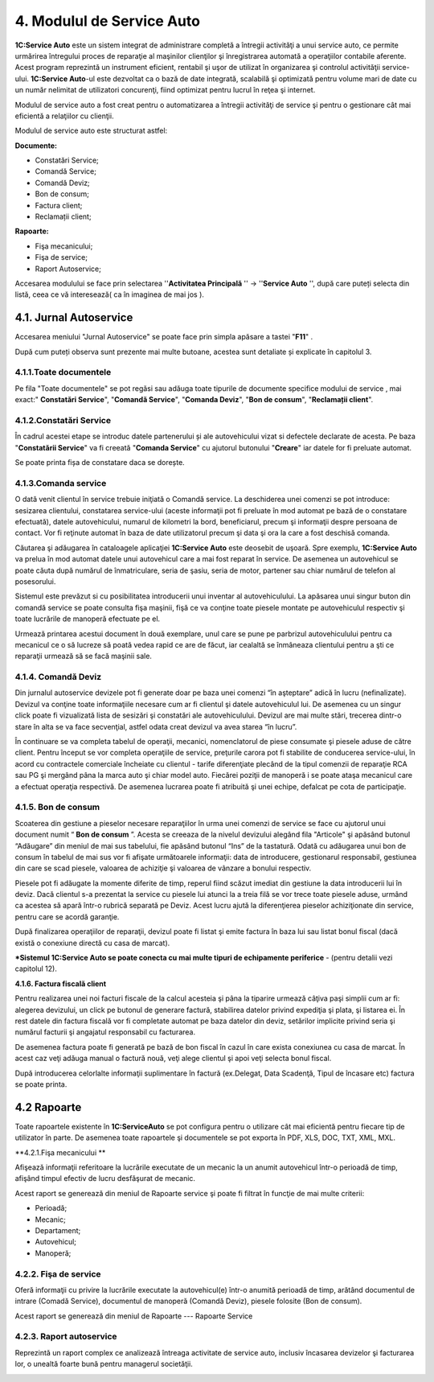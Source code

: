 4. Modulul de Service Auto
==========================

**1C:Service Auto** este un sistem integrat de administrare completă a
întregii activităţi a unui service auto, ce permite urmărirea întregului
proces de reparaţie al maşinilor clienţilor şi înregistrarea automată a
operaţiilor contabile aferente. Acest program reprezintă un instrument
eficient, rentabil şi uşor de utilizat în organizarea şi controlul
activităţii service-ului. **1C:Service Auto**-ul este dezvoltat ca o
bază de date integrată, scalabilă şi optimizată pentru volume mari de
date cu un număr nelimitat de utilizatori concurenţi, fiind optimizat
pentru lucrul în reţea şi internet.

Modulul de service auto a fost creat pentru o automatizarea a întregii
activităţi de service şi pentru o gestionare cât mai eficientă a
relaţiilor cu clienţii.

Modulul de service auto este structurat astfel:

**Documente:**

-  Constatări Service;

-  Comandă Service;

-  Comandă Deviz;

-  Bon de consum;

-  Factura client;

-  Reclamații client;

**Rapoarte:**

-  Fişa mecanicului;

-  Fişa de service;

-  Raport Autoservice;

Accesarea modulului se face prin selectarea ''**Activitatea Principală**
'' → ''**Service Auto** '', după care puteți selecta din listă, ceea ce
vă interesează( ca în imaginea de mai jos ).

|image36|

4.1. Jurnal Autoservice
-----------------------

Accesarea meniului "Jurnal Autoservice" se poate face prin simpla
apăsare a tastei "**F11**" .

|image37|

După cum puteți observa sunt prezente mai multe butoane, acestea sunt
detaliate și explicate în capitolul 3.

4.1.1.Toate documentele
~~~~~~~~~~~~~~~~~~~~~~~

Pe fila "Toate documentele" se pot regăsi sau adăuga toate tipurile de
documente specifice modului de service , mai exact:" **Constatări
Service**", "**Comandă Service**", "**Comanda Deviz**", "**Bon de
consum**", "**Reclamații client**".

4.1.2.Constatări Service
~~~~~~~~~~~~~~~~~~~~~~~~

În cadrul acestei etape se introduc datele partenerului și ale
autovehicului vizat si defectele declarate de acesta. Pe baza
"**Constatării Service**" va fi creeată "**Comanda Service**" cu
ajutorul butonului "**Creare**" iar datele for fi preluate automat.

|image38|

Se poate printa fișa de constatare daca se dorește.

|image39|

4.1.3.Comanda service
~~~~~~~~~~~~~~~~~~~~~

O dată venit clientul în service trebuie iniţiată o Comandă service. La
deschiderea unei comenzi se pot introduce: sesizarea clientului,
constatarea service-ului (aceste informaţii pot fi preluate în mod
automat pe bază de o constatare efectuată), datele autovehicului,
numarul de kilometri la bord, beneficiarul, precum şi informaţii despre
persoana de contact. Vor fi reţinute automat în baza de date
utilizatorul precum şi data şi ora la care a fost deschisă comanda.

Căutarea şi adăugarea în cataloagele aplicaţiei **1C:Service Auto** este
deosebit de uşoară. Spre exemplu, **1C:Service Auto** va prelua în mod
automat datele unui autovehicul care a mai fost reparat în service. De
asemenea un autovehicul se poate căuta după numărul de înmatriculare,
seria de şasiu, seria de motor, partener sau chiar numărul de telefon al
posesorului.

Sistemul este prevăzut si cu posibilitatea introducerii unui inventar al
autovehiculului. La apăsarea unui singur buton din comandă service se
poate consulta fişa maşinii, fişă ce va conţine toate piesele montate pe
autovehiculul respectiv şi toate lucrările de manoperă efectuate pe el.

|image40|

Urmează printarea acestui document în două exemplare, unul care se pune
pe parbrizul autovehiculului pentru ca mecanicul ce o să lucreze să
poată vedea rapid ce are de făcut, iar cealaltă se înmâneaza clientului
pentru a şti ce reparaţii urmează să se facă maşinii sale.

|image41|

4.1.4. Comandă Deviz
~~~~~~~~~~~~~~~~~~~~

Din jurnalul autoservice devizele pot fi generate doar pe baza unei
comenzi “în aşteptare” adică în lucru (nefinalizate). Devizul va conţine
toate informaţiile necesare cum ar fi clientul şi datele autovehiculul
lui. De asemenea cu un singur click poate fi vizualizată lista de
sesizări şi constatări ale autovehiculului. Devizul are mai multe stări,
trecerea dintr-o stare în alta se va face secvenţial, astfel odata creat
devizul va avea starea “în lucru”.

În continuare se va completa tabelul de operaţii, mecanici,
nomenclatorul de piese consumate şi piesele aduse de către client.
Pentru început se vor completa operaţiile de service, preţurile carora
pot fi stabilite de conducerea service-ului, în acord cu contractele
comerciale încheiate cu clientul - tarife diferenţiate plecând de la
tipul comenzii de reparaţie RCA sau PG şi mergând pâna la marca auto şi
chiar model auto. Fiecărei poziţii de manoperă i se poate ataşa
mecanicul care a efectuat operaţia respectivă. De asemenea lucrarea
poate fi atribuită şi unei echipe, defalcat pe cota de participaţie.

|image42|

4.1.5. Bon de consum
~~~~~~~~~~~~~~~~~~~~

Scoaterea din gestiune a pieselor necesare reparaţiilor în urma unei
comenzi de service se face cu ajutorul unui document numit “ **Bon de
consum** ”. Acesta se creeaza de la nivelul devizului alegând fila
"Articole" şi apăsând butonul “Adăugare” din meniul de mai sus
tabelului, fie apăsând butonul “Ins” de la tastatură. Odată cu adăugarea
unui bon de consum în tabelul de mai sus vor fi afişate următoarele
informaţii: data de introducere, gestionarul responsabil, gestiunea din
care se scad piesele, valoarea de achiziţie şi valoarea de vânzare a
bonului respectiv.

Piesele pot fi adăugate la momente diferite de timp, reperul fiind
scăzut imediat din gestiune la data introducerii lui în deviz. Dacă
clientul s-a prezentat la service cu piesele lui atunci la a treia filă
se vor trece toate piesele aduse, urmând ca acestea să apară într-o
rubrică separată pe Deviz. Acest lucru ajută la diferenţierea pieselor
achiziţionate din service, pentru care se acordă garanţie.

După finalizarea operaţiilor de reparaţii, devizul poate fi listat şi
emite factura în baza lui sau listat bonul fiscal (dacă există o
conexiune directă cu casa de marcat).

***Sistemul 1C:Service Auto se poate conecta cu mai multe tipuri de
echipamente periferice** - (pentru detalii vezi capitolul 12).

|image43| **4.1.6. Factura fiscală client**

Pentru realizarea unei noi facturi fiscale de la calcul acesteia şi pâna
la tiparire urmează câţiva paşi simplii cum ar fi: alegerea devizului,
un click pe butonul de generare factură, stabilirea datelor privind
expediţia şi plata, şi listarea ei. În rest datele din factura fiscală
vor fi completate automat pe baza datelor din deviz, setărilor implicite
privind seria şi numărul facturii şi angajatul responsabil cu
facturarea.

De asemenea factura poate fi generată pe bază de bon fiscal în cazul în
care exista conexiunea cu casa de marcat. În acest caz veţi adăuga
manual o factură nouă, veţi alege clientul şi apoi veţi selecta bonul
fiscal.

|image44|

După introducerea celorlalte informaţii suplimentare în factură
(ex.Delegat, Data Scadenţă, Tipul de încasare etc) factura se poate
printa.

.. _section-1:

|image45|
~~~~~~~~~

4.2 Rapoarte
------------

Toate rapoartele existente în **1C:ServiceAuto** se pot configura pentru
o utilizare cât mai eficientă pentru fiecare tip de utilizator în parte.
De asemenea toate rapoartele şi documentele se pot exporta în PDF, XLS,
DOC, TXT, XML, MXL.

**4.2.1.Fişa mecanicului **

Afişează informaţii referitoare la lucrările executate de un mecanic la
un anumit autovehicul într-o perioadă de timp, afişând timpul efectiv de
lucru desfăşurat de mecanic.

Acest raport se generează din meniul de Rapoarte service şi poate fi
filtrat în funcţie de mai multe criterii:

-  Perioadă;

-  Mecanic;

-  Departament;

-  Autovehicul;

-  Manoperă;

|image46|

4.2.2. Fişa de service
~~~~~~~~~~~~~~~~~~~~~~

Oferă informaţii cu privire la lucrările executate la autovehicul(e)
într-o anumită perioadă de timp, arătând documentul de intrare (Comadă
Service), documentul de manoperă (Comandă Deviz), piesele folosite (Bon
de consum).

Acest raport se generează din meniul de Rapoarte --- Rapoarte Service

|image47|

4.2.3. Raport autoservice
~~~~~~~~~~~~~~~~~~~~~~~~~

Reprezintă un raport complex ce analizează întreaga activitate de
service auto, inclusiv încasarea devizelor şi facturarea lor, o unealtă
foarte bună pentru managerul societăţii.

|image48|

.. |image36| image:: media/image37.png
   :width: 4.66535in
   :height: 4.65625in
.. |image37| image:: media/image38.png
   :width: 6.5in
   :height: 4.84931in
.. |image38| image:: media/image39.png
   :width: 6.49028in
   :height: 4.86806in
.. |image39| image:: media/image40.png
   :width: 6.49028in
   :height: 5.26389in
.. |image40| image:: media/image41.png
   :width: 6.5in
   :height: 5.11319in
.. |image41| image:: media/image42.png
   :width: 6.5in
   :height: 4.60347in
.. |image42| image:: media/image43.png
   :width: 6.5in
   :height: 5.08958in
.. |image43| image:: media/image44.png
   :width: 6.74383in
   :height: 5.53488in
.. |image44| image:: media/image45.png
   :width: 6.5in
   :height: 4.35273in
.. |image45| image:: media/image46.png
   :width: 6.5in
   :height: 4.37022in
.. |image46| image:: media/image47.png
   :width: 5.11319in
   :height: 3.01875in
.. |image47| image:: media/image48.png
   :width: 6.5in
   :height: 2.99246in
.. |image48| image:: media/image49.png
   :width: 6.49164in
   :height: 3.54545in
